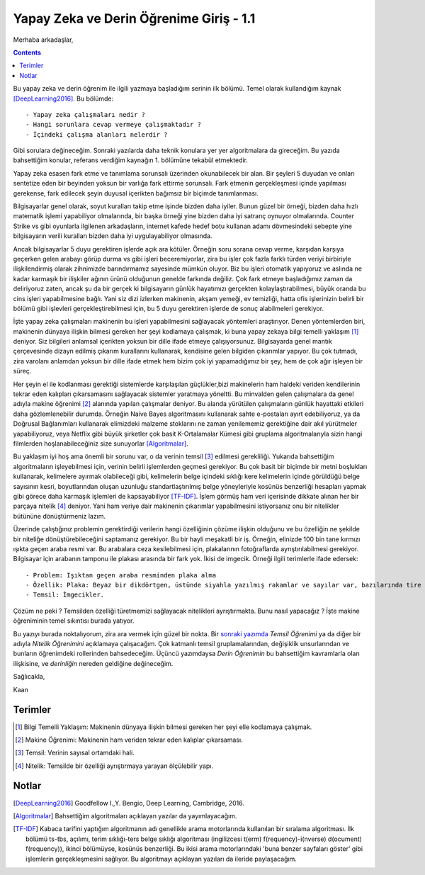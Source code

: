 .. title: Yapay Zeka ve Derin Öğrenime Giriş - 1.1
.. author: Doğu Kaan Eraslan
.. slug: yapay-zeka-ve-derin-ogrenime-giris-1
.. date: 2017-05-26 02:13:15 UTC+02:00
.. tags: yapay-zeka, derin-öğrenim, makine öğrenimi
.. category: yapay-zeka
.. link: 
.. description: 
.. type: text

Yapay Zeka ve Derin Öğrenime Giriş - 1.1
########################################

Merhaba arkadaşlar,

.. contents::


Bu yapay zeka ve derin öğrenim ile ilgili yazmaya başladığım serinin ilk bölümü. Temel olarak kullandığım kaynak [DeepLearning2016]_. Bu bölümde::

- Yapay zeka çalışmaları nedir ?
- Hangi sorunlara cevap vermeye çalışmaktadır ?
- İçindeki çalışma alanları nelerdir ?

Gibi sorulara değineceğim. Sonraki yazılarda daha teknik konulara yer yer algoritmalara da gireceğim. Bu yazıda bahsettiğim konular, referans verdiğim kaynağın 1. bölümüne tekabül etmektedir.

Yapay zeka esasen fark etme ve tanımlama sorunsalı üzerinden okunabilecek bir alan. Bir şeyleri 5 duyudan ve onları sentetize eden bir beyinden yoksun bir varlığa fark ettirme sorunsalı. Fark etmenin gerçekleşmesi içinde yapılması gerekense, fark edilecek şeyin duyusal içerikten bağımsız bir biçimde tanımlanması.

Bilgisayarlar genel olarak, soyut kuralları takip etme işinde bizden daha iyiler. Bunun güzel bir örneği, bizden daha hızlı matematik işlemi yapabiliyor olmalarında, bir başka örneği yine bizden daha iyi satranç oynuyor olmalarında. Counter Strike vs gibi oyunlarla ilgilenen arkadaşların, internet kafede hedef botu kullanan adamı dövmesindeki sebepte yine bilgisayarın verili kuralları bizden daha iyi uygulayabiliyor olmasında.

Ancak bilgisayarlar 5 duyu gerektiren işlerde açık ara kötüler. Örneğin soru sorana cevap verme, karşıdan karşıya geçerken gelen arabayı görüp durma vs gibi işleri beceremiyorlar, zira bu işler çok fazla farklı türden veriyi birbiriyle ilişkilendirmiş olarak zihnimizde barındırmamız sayesinde mümkün oluyor. Biz bu işleri otomatik yapıyoruz ve aslında ne kadar karmaşık bir ilişkiler ağının ürünü olduğunun genelde farkında değiliz. Çok fark etmeye başladığımız zaman da deliriyoruz zaten, ancak şu da bir gerçek ki bilgisayarın günlük hayatımızı gerçekten kolaylaştırabilmesi, büyük oranda bu cins işleri yapabilmesine bağlı. Yani siz dizi izlerken makinenin, akşam yemeği, ev temizliği, hatta ofis işlerinizin belirli bir bölümü gibi işlevleri gerçekleştirebilmesi için, bu 5 duyu gerektiren işlerde de sonuç alabilmeleri gerekiyor.

İşte yapay zeka çalışmaları makinenin bu işleri yapabilmesini sağlayacak yöntemleri araştırıyor.
Denen yöntemlerden biri, makinenin dünyaya ilişkin bilmesi gereken her şeyi kodlamaya çalışmak, ki buna yapay zekaya bilgi temelli yaklaşım [1]_ deniyor. Siz bilgileri anlamsal içerikten yoksun bir dille ifade etmeye çalışıyorsunuz. Bilgisayarda genel mantık çerçevesinde dizayn edilmiş çıkarım kurallarını kullanarak, kendisine gelen bilgiden çıkarımlar yapıyor. Bu çok tutmadı, zira varolanı anlamdan yoksun bir dille ifade etmek hem bizim çok iyi yapamadığımız bir şey, hem de çok ağır işleyen bir süreç.

Her şeyin el ile kodlanması gerektiği sistemlerde karşılaşılan güçlükler,bizi makinelerin ham haldeki veriden kendilerinin tekrar eden kalıpları çıkarsamasını sağlayacak sistemler yaratmaya yöneltti. Bu minvalden gelen çalışmalara da genel adıyla makine öğrenimi [2]_ alanında yapılan çalışmalar deniyor. Bu alanda yürütülen çalışmaların günlük hayattaki etkileri daha gözlemlenebilir durumda. Örneğin Naive Bayes algoritmasını kullanarak sahte e-postaları ayırt edebiliyoruz, ya da Doğrusal Bağlanımları kullanarak elimizdeki malzeme stoklarını ne zaman yenilememiz gerektiğine dair akıl yürütmeler yapabiliyoruz, veya Netflix gibi büyük şirketler çok basit K-Ortalamalar Kümesi gibi gruplama algoritmalarıyla sizin hangi filmlerden hoşlanabileceğiniz size sunuyorlar [Algoritmalar]_. 

Bu yaklaşım iyi hoş ama önemli bir sorunu var, o da verinin temsil [3]_ edilmesi gerekliliği. Yukarıda bahsettiğim algoritmaların işleyebilmesi için, verinin belirli işlemlerden geçmesi gerekiyor. Bu çok basit bir biçimde bir metni boşlukları kullanarak, kelimelere ayırmak olabileceği gibi, kelimelerin belge içindeki sıklığı kere kelimelerin içinde görüldüğü belge sayısının kesri, boyutlarından oluşan uzunluğu standartlaştırılmış belge yöneyleriyle kosünüs benzerliği hesapları yapmak gibi görece daha karmaşık işlemleri de kapsayabiliyor [TF-IDF]_. İşlem görmüş ham veri içerisinde dikkate alınan her bir parçaya nitelik [4]_ deniyor. Yani ham veriye dair makinenin çıkarımlar yapabilmesini istiyorsanız onu bir nitelikler bütününe dönüştürmeniz lazım.

Üzerinde çalıştığınız problemin gerektirdiği verilerin hangi özelliğinin çözüme ilişkin olduğunu ve bu özelliğin ne şekilde bir niteliğe dönüştürebileceğini saptamanız gerekiyor. Bu bir hayli meşakatli bir iş. Örneğin, elinizde 100 bin tane kırmızı ışıkta geçen araba resmi var. Bu arabalara ceza kesilebilmesi için, plakalarının fotoğraflarda ayrıştırılabilmesi gerekiyor. Bilgisayar için arabanın tamponu ile plakası arasında bir fark yok. İkisi de imgecik. Örneği ilgili terimlerle ifade edersek::

- Problem: Işıktan geçen araba resminden plaka alma
- Özellik: Plaka: Beyaz bir dikdörtgen, üstünde siyahla yazılmış rakamlar ve sayılar var, bazılarında tire işareti de oluyor.
- Temsil: İmgecikler.

Çözüm ne peki ? Temsilden özelliği türetmemizi sağlayacak nitelikleri ayrıştırmakta. Bunu nasıl yapacağız ? İşte makine öğreniminin temel sıkıntısı burada yatıyor. 

Bu yazıyı burada noktalıyorum, zira ara vermek için güzel bir nokta.
Bir `sonraki yazımda <https://d-k-e.github.io/yapayzeka-eski-metinler/posts/yapay-zeka-ve-derin-ogrenime-giris-2/>`_ *Temsil Öğrenimi* ya da diğer bir adıyla *Nitelik Öğrenimini* açıklamaya çalışacağım.
Çok katmanlı temsil gruplamalarından, değişiklik unsurlarından ve bunların öğrenimdeki rollerinden bahsedeceğim. Üçüncü yazımdaysa *Derin Öğrenimin* bu bahsettiğim kavramlarla olan ilişkisine, ve *derinliğin* nereden geldiğine değineceğim.

Sağlıcakla,

Kaan



=========
Terimler
=========
 

.. [1] Bilgi Temelli Yaklaşım: Makinenin dünyaya ilişkin bilmesi gereken her şeyi elle kodlamaya çalışmak.

.. [2] Makine Öğrenimi: Makinenin ham veriden tekrar eden kalıplar çıkarsaması.

.. [3] Temsil: Verinin sayısal ortamdaki hali.

.. [4] Nitelik: Temsilde bir özelliği ayrıştırmaya yarayan ölçülebilir yapı.

============
Notlar
============


.. [DeepLearning2016] Goodfellow I.,Y. Bengio, Deep Learning, Cambridge, 2016.

.. [Algoritmalar] Bahsettiğim algoritmaları açıklayan yazılar da yayımlayacağım.

.. [TF-IDF] Kabaca tarifini yaptığım algoritmanın adı genellikle arama motorlarında kullanılan bir sıralama algoritması. İlk bölümü ts-tbs, açılımı, terim sıklığı-ters belge sıklığı algoritması (ingilizcesi t(erm) f(requency)-i(nverse) d(ocument) f(requency)), ikinci bölümüyse, kosünüs benzerliği. Bu ikisi arama motorlarındaki 'buna benzer sayfaları göster' gibi işlemlerin gerçekleşmesini sağlıyor. Bu algoritmayı açıklayan yazıları da ileride paylaşacağım.

